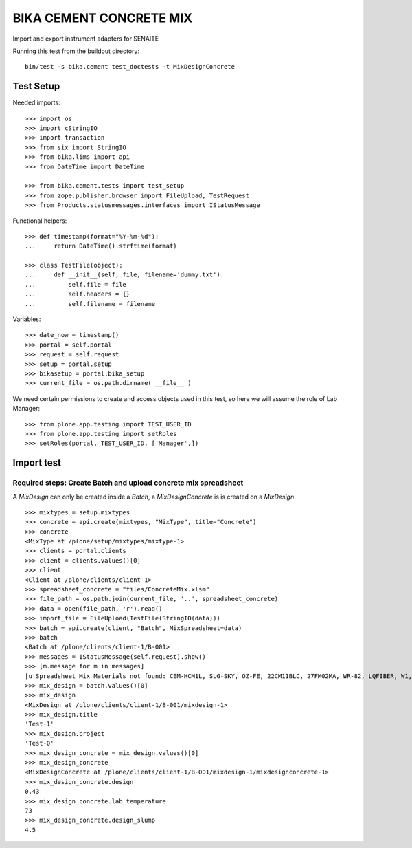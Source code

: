 BIKA CEMENT CONCRETE MIX
========================

Import and export instrument adapters for SENAITE

Running this test from the buildout directory::

    bin/test -s bika.cement test_doctests -t MixDesignConcrete


Test Setup
----------
Needed imports::

    >>> import os
    >>> import cStringIO
    >>> import transaction
    >>> from six import StringIO
    >>> from bika.lims import api
    >>> from DateTime import DateTime

    >>> from bika.cement.tests import test_setup
    >>> from zope.publisher.browser import FileUpload, TestRequest
    >>> from Products.statusmessages.interfaces import IStatusMessage

Functional helpers::

    >>> def timestamp(format="%Y-%m-%d"):
    ...     return DateTime().strftime(format)

    >>> class TestFile(object):
    ...     def __init__(self, file, filename='dummy.txt'):
    ...         self.file = file
    ...         self.headers = {}
    ...         self.filename = filename

Variables::

    >>> date_now = timestamp()
    >>> portal = self.portal
    >>> request = self.request
    >>> setup = portal.setup
    >>> bikasetup = portal.bika_setup
    >>> current_file = os.path.dirname( __file__ )

We need certain permissions to create and access objects used in this test,
so here we will assume the role of Lab Manager::

    >>> from plone.app.testing import TEST_USER_ID
    >>> from plone.app.testing import setRoles
    >>> setRoles(portal, TEST_USER_ID, ['Manager',])


Import test
-----------

Required steps: Create Batch and upload concrete mix spreadsheet
................................................................

A `MixDesign` can only be created inside a `Batch`, a `MixDesignConcrete` is 
is created on a `MixDesign`::

    >>> mixtypes = setup.mixtypes
    >>> concrete = api.create(mixtypes, "MixType", title="Concrete")
    >>> concrete
    <MixType at /plone/setup/mixtypes/mixtype-1>
    >>> clients = portal.clients
    >>> client = clients.values()[0]
    >>> client
    <Client at /plone/clients/client-1>
    >>> spreadsheet_concrete = "files/ConcreteMix.xlsm"
    >>> file_path = os.path.join(current_file, '..', spreadsheet_concrete)
    >>> data = open(file_path, 'r').read()
    >>> import_file = FileUpload(TestFile(StringIO(data)))
    >>> batch = api.create(client, "Batch", MixSpreadsheet=data)
    >>> batch
    <Batch at /plone/clients/client-1/B-001>
    >>> messages = IStatusMessage(self.request).show()
    >>> [m.message for m in messages]
    [u'Spreadsheet Mix Materials not found: CEM-HCM1L, SLG-SKY, OZ-FE, 22CM11BLC, 27FM02MA, WR-82, LQFIBER, W1, W2']
    >>> mix_design = batch.values()[0]
    >>> mix_design
    <MixDesign at /plone/clients/client-1/B-001/mixdesign-1>
    >>> mix_design.title
    'Test-1'
    >>> mix_design.project
    'Test-0'
    >>> mix_design_concrete = mix_design.values()[0]
    >>> mix_design_concrete
    <MixDesignConcrete at /plone/clients/client-1/B-001/mixdesign-1/mixdesignconcrete-1>
    >>> mix_design_concrete.design
    0.43
    >>> mix_design_concrete.lab_temperature
    73
    >>> mix_design_concrete.design_slump
    4.5

